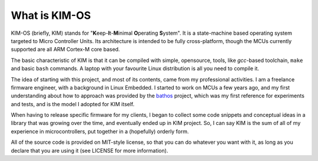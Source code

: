 What is KIM-OS
==================

.. index:: KIM

KIM-OS (briefly, KIM) stands for
"**K**\eep-**I**\t-**M**\inimal **O**\perating **S**\ystem". It is a
state-machine based operating system targeted to Micro Controller Units. Its
architecture is intended to be fully cross-platform, though the MCUs currently
supported are all ARM Cortex-M core based.

The basic characteristic of KIM is that it can be compiled with simple,
opensource, tools, like *gcc*-based toolchain, ``make`` and basic ``bash``
commands. A laptop with your favourite Linux distribution is all you need to
compile it.

The idea of starting with this project, and most of its contents, came from my
professional activities. I am a freelance firmware engineer, with a background
in Linux Embedded. I started to work on MCUs a few years ago, and my first
understanding about how to approach was provided by the
`bathos <https://github.com/a-rubini/bathos>`_ project, which was my first
reference for experiments and tests, and is the model I adopted for KIM
itself.

When having to release specific firmware for my clients, I began to collect some
code snippets and conceptual ideas in a library that was growing over the time,
and eventually ended up in KIM project. So, I can say KIM is the sum of all of
my experience in microcontrollers, put together in a (hopefully) orderly form.

All of the source code is provided on MIT-style license, so that you can do
whatever you want with it, as long as you declare that you are using it (see
LICENSE for more information).
